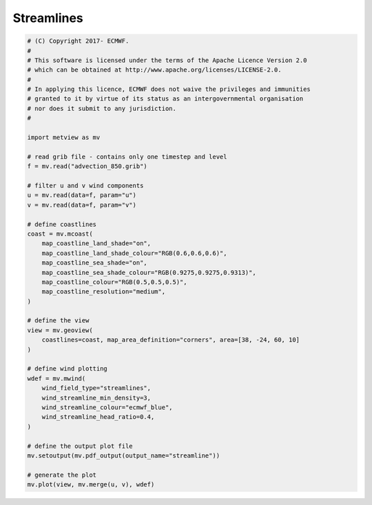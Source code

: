 .. only:: html

    .. note::
        :class: sphx-glr-download-link-note

        Click :ref:`here <sphx_glr_download_auto_examples_streamline.py>`     to download the full example code
    .. rst-class:: sphx-glr-example-title

    .. _sphx_glr_auto_examples_streamline.py:


Streamlines
==============================================



.. image:: /auto_examples/images/sphx_glr_streamline_001.png
    :alt: streamline
    :class: sphx-glr-single-img






.. code-block:: default


    # (C) Copyright 2017- ECMWF.
    #
    # This software is licensed under the terms of the Apache Licence Version 2.0
    # which can be obtained at http://www.apache.org/licenses/LICENSE-2.0.
    #
    # In applying this licence, ECMWF does not waive the privileges and immunities
    # granted to it by virtue of its status as an intergovernmental organisation
    # nor does it submit to any jurisdiction.
    #

    import metview as mv

    # read grib file - contains only one timestep and level
    f = mv.read("advection_850.grib")

    # filter u and v wind components
    u = mv.read(data=f, param="u")
    v = mv.read(data=f, param="v")

    # define coastlines
    coast = mv.mcoast(
        map_coastline_land_shade="on",
        map_coastline_land_shade_colour="RGB(0.6,0.6,0.6)",
        map_coastline_sea_shade="on",
        map_coastline_sea_shade_colour="RGB(0.9275,0.9275,0.9313)",
        map_coastline_colour="RGB(0.5,0.5,0.5)",
        map_coastline_resolution="medium",
    )

    # define the view
    view = mv.geoview(
        coastlines=coast, map_area_definition="corners", area=[38, -24, 60, 10]
    )

    # define wind plotting
    wdef = mv.mwind(
        wind_field_type="streamlines",
        wind_streamline_min_density=3,
        wind_streamline_colour="ecmwf_blue",
        wind_streamline_head_ratio=0.4,
    )

    # define the output plot file
    mv.setoutput(mv.pdf_output(output_name="streamline"))

    # generate the plot
    mv.plot(view, mv.merge(u, v), wdef)


.. _sphx_glr_download_auto_examples_streamline.py:


.. only :: html

 .. container:: sphx-glr-footer
    :class: sphx-glr-footer-example



  .. container:: sphx-glr-download sphx-glr-download-python

     :download:`Download Python source code: streamline.py <streamline.py>`



  .. container:: sphx-glr-download sphx-glr-download-jupyter

     :download:`Download Jupyter notebook: streamline.ipynb <streamline.ipynb>`


.. only:: html

 .. rst-class:: sphx-glr-signature

    `Gallery generated by Sphinx-Gallery <https://sphinx-gallery.github.io>`_
